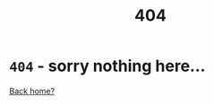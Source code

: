 #+TITLE: 404
#+OPTIONS: html-postamble:nil
#+OPTIONS: title:nil

* ~404~ - sorry nothing here...

[[file:index.org][Back home?]]

#+attr_html: :width 200px :align middle
[[file:./img/404-balaye.net.jpg]]
